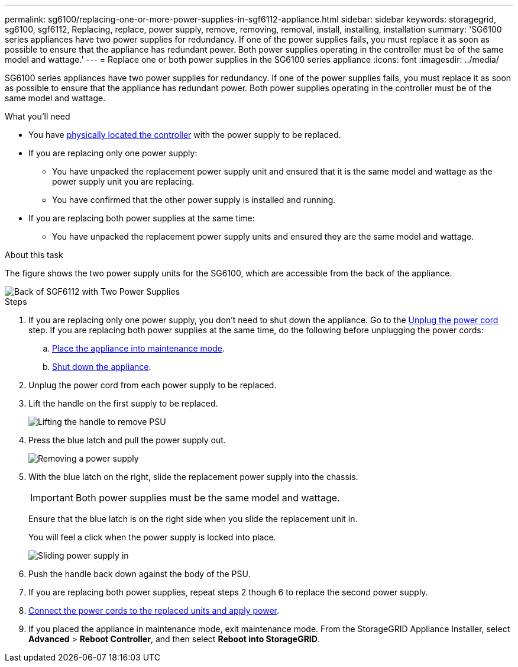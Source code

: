 ---
permalink: sg6100/replacing-one-or-more-power-supplies-in-sgf6112-appliance.html
sidebar: sidebar
keywords: storagegrid, sg6100, sgf6112, Replacing, replace, power supply, remove, removing, removal, install, installing, installation 
summary: 'SG6100 series appliances have two power supplies for redundancy. If one of the power supplies fails, you must replace it as soon as possible to ensure that the appliance has redundant power. Both power supplies operating in the controller must be of the same model and wattage.'
---
= Replace one or both power supplies in the SG6100 series appliance
:icons: font
:imagesdir: ../media/

[.lead]
SG6100 series appliances have two power supplies for redundancy. If one of the power supplies fails, you must replace it as soon as possible to ensure that the appliance has redundant power. Both power supplies operating in the controller must be of the same model and wattage.

.What you'll need

* You have xref:locating-sgf6112-in-data-center.adoc[physically located the controller] with the power supply to be replaced.

* If you are replacing only one power supply:

** You have unpacked the replacement power supply unit and ensured that it is the same model and wattage as the power supply unit you are replacing. 

** You have confirmed that the other power supply is installed and running.

* If you are replacing both power supplies at the same time: 

** You have unpacked the replacement power supply units and ensured they are the same model and wattage.

.About this task

The figure shows the two power supply units for the SG6100, which are accessible from the back of the appliance.
//update drawings

image::../media/sgf6112_power_supplies.png[Back of SGF6112 with Two Power Supplies]


.Steps

. If you are replacing only one power supply, you don't need to shut down the appliance. Go to the <<Unplug_the_power_cord,Unplug the power cord>> step. If you are replacing both power supplies at the same time, do the following before unplugging the power cords:

.. xref:../commonhardware/placing-appliance-into-maintenance-mode.adoc[Place the appliance into maintenance mode].
//update link

.. xref:shut-down-sgf6112.adoc[Shut down the appliance].

. [[Unplug_the_power_cord, start=2]]Unplug the power cord from each power supply to be replaced.
. Lift the handle on the first supply to be replaced.
+
//update drawing
image::../media/sg6000_cn_lift_cam_handle_psu.gif[Lifting the handle to remove PSU]

. Press the blue latch and pull the power supply out.
+
//update drawings
image::../media/sg6000_cn_remove_power_supply.gif[Removing a power supply]

. With the blue latch on the right, slide the replacement power supply into the chassis.

+
IMPORTANT: Both power supplies must be the same model and wattage.

+
Ensure that the blue latch is on the right side when you slide the replacement unit in.

+
You will feel a click when the power supply is locked into place. 

+
//update drawings
image::../media/sg6000_cn_insert_power_supply.gif[Sliding power supply in]

. Push the handle back down against the body of the PSU.

. If you are replacing both power supplies, repeat steps 2 though 6 to replace the second power supply. 
//update link
. xref:../installconfig/connecting-power-cords-and-applying-power-sg100-and-sg1000.adoc[Connect the power cords to the replaced units and apply power].
. If you  placed the appliance in maintenance mode, exit maintenance mode. From the StorageGRID Appliance Installer, select *Advanced* > *Reboot Controller*, and then select *Reboot into StorageGRID*.
